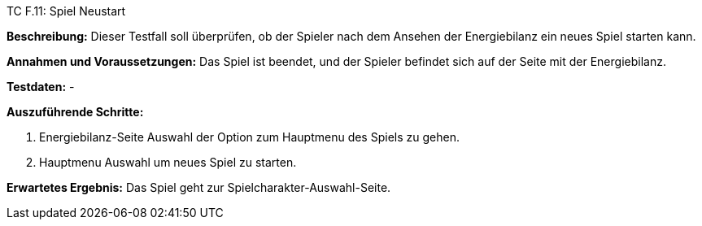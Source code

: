 TC F.11: Spiel Neustart

*Beschreibung:* Dieser Testfall soll überprüfen, ob der Spieler nach dem Ansehen der Energiebilanz ein neues Spiel starten kann.

*Annahmen und Voraussetzungen:* Das Spiel ist beendet, und der Spieler befindet sich auf der Seite mit der Energiebilanz.

*Testdaten:* -

*Auszuführende Schritte:*

. Energiebilanz-Seite Auswahl der Option zum Hauptmenu des Spiels zu gehen.
. Hauptmenu Auswahl um neues Spiel zu starten.

*Erwartetes Ergebnis:* Das Spiel geht zur Spielcharakter-Auswahl-Seite.